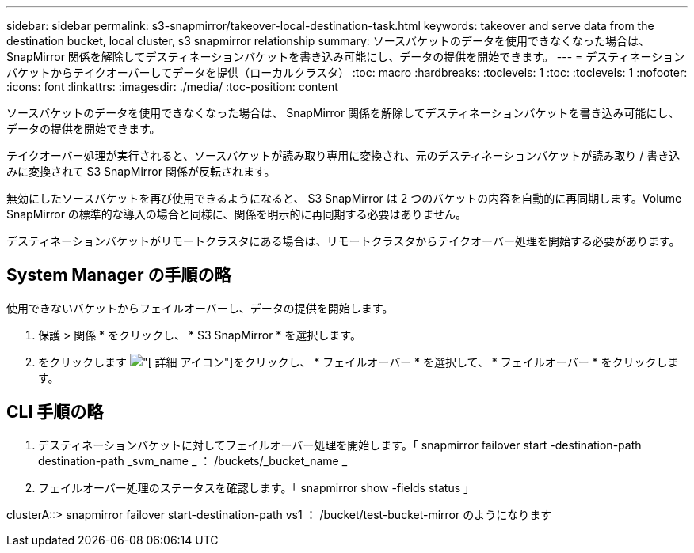 ---
sidebar: sidebar 
permalink: s3-snapmirror/takeover-local-destination-task.html 
keywords: takeover and serve data from the destination bucket, local cluster, s3 snapmirror relationship 
summary: ソースバケットのデータを使用できなくなった場合は、 SnapMirror 関係を解除してデスティネーションバケットを書き込み可能にし、データの提供を開始できます。 
---
= デスティネーションバケットからテイクオーバーしてデータを提供（ローカルクラスタ）
:toc: macro
:hardbreaks:
:toclevels: 1
:toc: 
:toclevels: 1
:nofooter: 
:icons: font
:linkattrs: 
:imagesdir: ./media/
:toc-position: content


[role="lead"]
ソースバケットのデータを使用できなくなった場合は、 SnapMirror 関係を解除してデスティネーションバケットを書き込み可能にし、データの提供を開始できます。

テイクオーバー処理が実行されると、ソースバケットが読み取り専用に変換され、元のデスティネーションバケットが読み取り / 書き込みに変換されて S3 SnapMirror 関係が反転されます。

無効にしたソースバケットを再び使用できるようになると、 S3 SnapMirror は 2 つのバケットの内容を自動的に再同期します。Volume SnapMirror の標準的な導入の場合と同様に、関係を明示的に再同期する必要はありません。

デスティネーションバケットがリモートクラスタにある場合は、リモートクラスタからテイクオーバー処理を開始する必要があります。



== System Manager の手順の略

使用できないバケットからフェイルオーバーし、データの提供を開始します。

. 保護 > 関係 * をクリックし、 * S3 SnapMirror * を選択します。
. をクリックします image:icon_kabob.gif["[ 詳細 ] アイコン"]をクリックし、 * フェイルオーバー * を選択して、 * フェイルオーバー * をクリックします。




== CLI 手順の略

. デスティネーションバケットに対してフェイルオーバー処理を開始します。「 snapmirror failover start -destination-path destination-path _svm_name _ ： /buckets/_bucket_name _
. フェイルオーバー処理のステータスを確認します。「 snapmirror show -fields status 」


clusterA::> snapmirror failover start-destination-path vs1 ： /bucket/test-bucket-mirror のようになります
